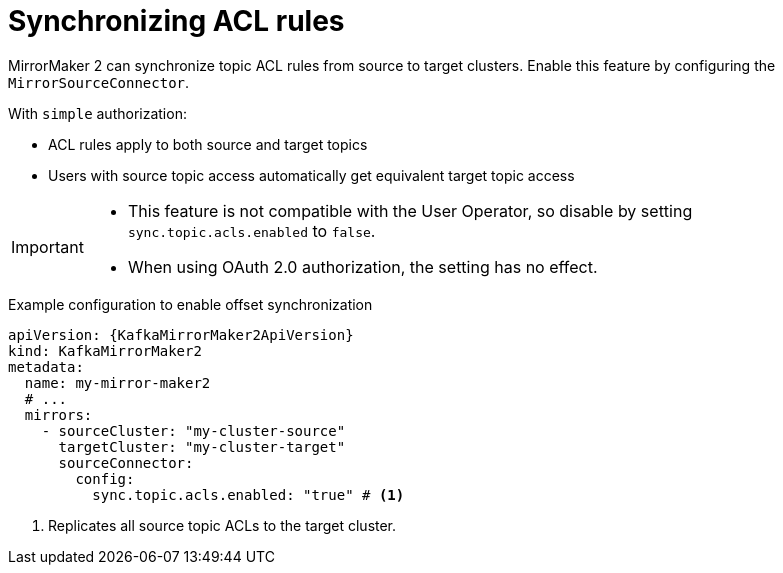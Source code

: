 // Module included in the following assemblies:
//
// assembly-config.adoc

[id='con-config-mirrormaker2-sync-acls-{context}']
= Synchronizing ACL rules

[role="_abstract"]
MirrorMaker 2 can synchronize topic ACL rules from source to target clusters. 
Enable this feature by configuring the `MirrorSourceConnector`.

With `simple` authorization:

* ACL rules apply to both source and target topics
* Users with source topic access automatically get equivalent target topic access

[IMPORTANT]
====
* This feature is not compatible with the User Operator, so disable by setting `sync.topic.acls.enabled` to `false`.
* When using OAuth 2.0 authorization, the setting has no effect.
====

.Example configuration to enable offset synchronization
[source,yaml,subs="+quotes,attributes"]
----
apiVersion: {KafkaMirrorMaker2ApiVersion}
kind: KafkaMirrorMaker2
metadata:
  name: my-mirror-maker2
  # ...
  mirrors:
    - sourceCluster: "my-cluster-source"
      targetCluster: "my-cluster-target"
      sourceConnector:
        config:
          sync.topic.acls.enabled: "true" # <1>
----
<1> Replicates all source topic ACLs to the target cluster.